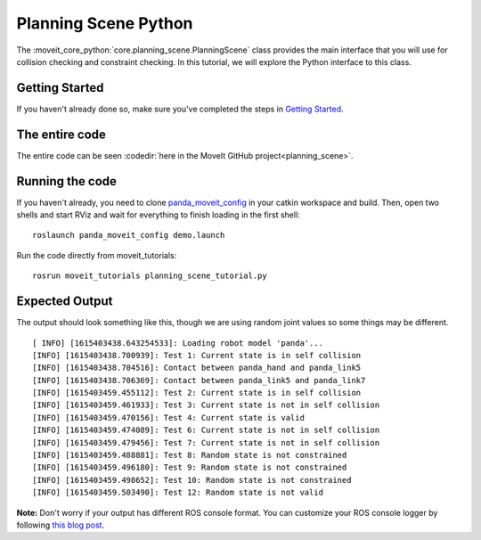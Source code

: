 Planning Scene Python
==================================

The :moveit_core_python:`core.planning_scene.PlanningScene` class provides the main interface that you will use
for collision checking and constraint checking. In this tutorial, we
will explore the Python interface to this class.

Getting Started
---------------
If you haven't already done so, make sure you've completed the steps in `Getting Started <../getting_started/getting_started.html>`_.

The entire code
---------------
The entire code can be seen :codedir:`here in the MoveIt GitHub project<planning_scene>`.

.. tutorial-formatter:: ./src/planning_scene_tutorial.py

Running the code
----------------
If you haven't already, you need to clone `panda_moveit_config <http://github.com/ros-planning/panda_moveit_config>`_ in your catkin workspace and build. Then, open two shells and start RViz and wait for everything to finish loading in the first shell:  ::

  roslaunch panda_moveit_config demo.launch

Run the code directly from moveit_tutorials: ::

 rosrun moveit_tutorials planning_scene_tutorial.py

Expected Output
---------------

The output should look something like this, though we are using random
joint values so some things may be different. ::

 [ INFO] [1615403438.643254533]: Loading robot model 'panda'...
 [INFO] [1615403438.700939]: Test 1: Current state is in self collision
 [INFO] [1615403438.704516]: Contact between panda_hand and panda_link5
 [INFO] [1615403438.706369]: Contact between panda_link5 and panda_link7
 [INFO] [1615403459.455112]: Test 2: Current state is in self collision
 [INFO] [1615403459.461933]: Test 3: Current state is not in self collision
 [INFO] [1615403459.470156]: Test 4: Current state is valid
 [INFO] [1615403459.474089]: Test 6: Current state is not in self collision
 [INFO] [1615403459.479456]: Test 7: Current state is not in self collision
 [INFO] [1615403459.488881]: Test 8: Random state is not constrained
 [INFO] [1615403459.496180]: Test 9: Random state is not constrained
 [INFO] [1615403459.498652]: Test 10: Random state is not constrained
 [INFO] [1615403459.503490]: Test 12: Random state is not valid

**Note:** Don't worry if your output has different ROS console format. You can customize your ROS console logger by following `this blog post <http://dav.ee/blog/notes/archives/898>`_.

